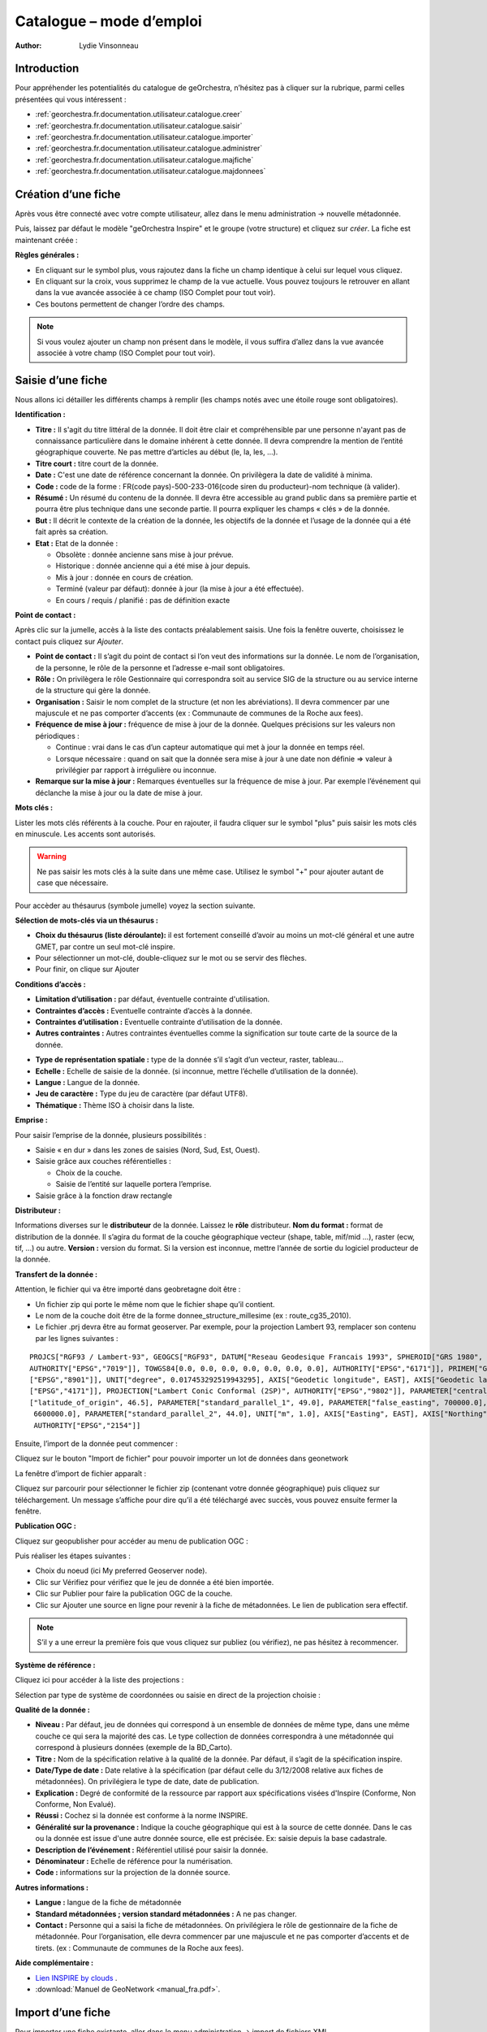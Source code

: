 .. _`georchestra.fr.documentation.utilisateur.catalogue`:

==========================
Catalogue – mode d’emploi
==========================

:author: Lydie Vinsonneau

Introduction
============

Pour appréhender les potentialités du catalogue de geOrchestra, n’hésitez pas à 
cliquer sur la rubrique, parmi celles présentées qui vous intéressent :

* :ref:`georchestra.fr.documentation.utilisateur.catalogue.creer`
* :ref:`georchestra.fr.documentation.utilisateur.catalogue.saisir`
* :ref:`georchestra.fr.documentation.utilisateur.catalogue.importer`
* :ref:`georchestra.fr.documentation.utilisateur.catalogue.administrer`
* :ref:`georchestra.fr.documentation.utilisateur.catalogue.majfiche`
* :ref:`georchestra.fr.documentation.utilisateur.catalogue.majdonnees`

.. _`georchestra.fr.documentation.utilisateur.catalogue.creer`:

Création d’une fiche
=====================

Après vous être connecté avec votre compte utilisateur, allez dans le menu 
administration → nouvelle métadonnée.

Puis, laissez par défaut le modèle "geOrchestra Inspire" et le groupe 
(votre structure) et cliquez sur *créer*. La fiche est maintenant créée :

.. image:: _static/catalogue_creerfiche.png
        :width: 600px

**Règles générales :**

* En cliquant sur le symbol plus, vous rajoutez dans la fiche un champ 
  identique à celui sur lequel vous cliquez.
* En cliquant sur la croix, vous supprimez le champ de la vue actuelle. Vous 
  pouvez toujours le retrouver en allant dans la vue avancée associée à ce 
  champ (ISO Complet pour tout voir).
* Ces boutons permettent de changer l’ordre des champs.

.. note::
        Si vous voulez ajouter un champ non présent dans le modèle, il vous 
        suffira d’allez dans la vue avancée associée à votre champ (ISO Complet 
        pour tout voir).

.. _`georchestra.fr.documentation.utilisateur.catalogue.saisir`:

Saisie d’une fiche
===================

Nous allons ici détailler les différents champs à remplir (les champs notés avec 
une étoile rouge sont obligatoires).

**Identification :**

.. image:: _static/catalogue_saisir_fiche.png


* **Titre :** Il s'agit du titre littéral de la donnée. Il doit être clair et 
  compréhensible par une personne n'ayant pas de connaissance particulière dans 
  le domaine inhérent à cette donnée. Il devra comprendre la mention de l’entité 
  géographique couverte. Ne pas mettre d’articles au début (le, la, les, ...).
* **Titre court :** titre court de la donnée.
* **Date :** C'est une date de référence concernant la donnée. On privilègera 
  la date de validité à minima.
* **Code :** code de la forme : FR(code pays)-500-233-016(code siren du 
  producteur)-nom technique (à valider).
* **Résumé :** Un résumé du contenu de la donnée. Il devra être accessible au 
  grand public dans sa première partie et pourra être plus technique dans une 
  seconde partie. Il pourra expliquer les champs « clés » de la donnée.
* **But :** Il décrit le contexte de la création de la donnée, les objectifs de 
  la donnée et l’usage de la donnée qui a été fait après sa création.
* **Etat :** Etat de la donnée :
 
  - Obsolète : donnée ancienne sans mise à jour prévue.
  - Historique : donnée ancienne qui a été mise à jour depuis.
  - Mis à jour : donnée en cours de création.
  - Terminé (valeur par défaut): donnée à jour (la mise à jour a été effectuée).
  - En cours / requis / planifié : pas de définition exacte

**Point de contact :**

.. image:: _static/catalogue_saisir_contact.png

Après clic sur la jumelle, accès à la liste des contacts préalablement saisis. 
Une fois  la fenêtre ouverte, choisissez le contact puis cliquez sur *Ajouter*.

.. image:: _static/catalogue_saisir_contact_add.png

* **Point de contact :** Il s’agit du point de contact si l’on veut des 
  informations sur la donnée. Le nom de l’organisation, de la personne, le rôle 
  de la personne et l’adresse e-mail sont obligatoires.
* **Rôle :** On privilègera le rôle Gestionnaire qui correspondra soit au 
  service SIG de la structure ou au service interne de la structure qui gère la 
  donnée.
* **Organisation :** Saisir le nom complet de la structure (et non les 
  abréviations). Il devra commencer par une majuscule et ne pas comporter 
  d’accents (ex : Communaute de communes de la Roche aux fees).
* **Fréquence de mise à jour :** fréquence de mise à jour de la donnée. Quelques 
  précisions sur les valeurs non périodiques :
  
  - Continue : vrai dans le cas d’un capteur automatique qui met à jour la 
    donnée en temps réel.
  - Lorsque nécessaire : quand on sait que la donnée sera mise à jour à une date 
    non définie => valeur à privilégier par rapport à irrégulière ou inconnue.

* **Remarque sur la mise à jour :** Remarques éventuelles sur la fréquence de 
  mise à jour. Par exemple l’événement qui déclanche la mise à jour ou la date 
  de mise à jour.


**Mots clés :**

.. image:: _static/catalogue_saisir_motcles.png

Lister les mots clés référents à la couche. Pour en rajouter, il faudra cliquer 
sur le symbol "plus" puis saisir les mots clés en minuscule. Les accents sont 
autorisés.

.. warning::
        Ne pas saisir les mots clés à la suite dans une même case. Utilisez le 
        symbol "+" pour ajouter autant de case que nécessaire.

Pour accèder au thésaurus (symbole jumelle) voyez la section suivante.

**Sélection de mots-clés via un thésaurus :**

.. image:: _static/catalogue_saisir_thesaurus.png

* **Choix du thésaurus (liste déroulante):** il est fortement conseillé d’avoir 
  au moins un mot-clé général et une autre GMET, par contre un seul mot-clé inspire.
* Pour sélectionner un mot-clé, double-cliquez sur le mot ou se servir des flèches.
* Pour finir, on clique sur Ajouter

**Conditions d’accès :**

.. image:: _static/catalogue_saisir_acces.png

* **Limitation d’utilisation :** par défaut, éventuelle contrainte d'utilisation.
* **Contraintes d’accès :** Eventuelle contrainte d’accès à la donnée.
* **Contraintes d’utilisation :** Eventuelle contrainte d’utilisation de la donnée.
* **Autres contraintes :** Autres contraintes éventuelles comme la signification 
  sur toute carte de la source de la donnée.

.. image:: _static/catalogue_saisir_acces2.png

* **Type de représentation spatiale :** type de la donnée s’il s’agit d’un vecteur, raster, tableau…
* **Echelle :** Echelle de saisie de la donnée. (si inconnue, mettre l’échelle d’utilisation de la donnée).
* **Langue :** Langue de la donnée.
* **Jeu de caractère :** Type du jeu de caractère (par défaut UTF8).
* **Thématique :** Thème ISO à choisir dans la liste.

**Emprise :**

.. image:: _static/catalogue_saisir_emprise.png

Pour saisir l’emprise de la donnée, plusieurs possibilités :

* Saisie « en dur » dans les zones de saisies (Nord, Sud, Est, Ouest).
* Saisie grâce aux couches référentielles :

  * Choix de la couche.
  * Saisie de l’entité sur laquelle portera l’emprise.

* Saisie grâce à la fonction draw rectangle

**Distributeur :**

.. image:: _static/catalogue_saisir_distributeur.png

Informations diverses sur le **distributeur** de la donnée. Laissez le **rôle** 
distributeur. **Nom du format :** format de distribution de la donnée. Il 
s’agira du format de la couche géographique vecteur (shape, table, mif/mid ...), 
raster (ecw, tif, ...) ou autre. **Version :** version du format. Si la version 
est inconnue, mettre l’année de sortie du logiciel producteur de la donnée.

**Transfert de la donnée :**

Attention, le fichier qui va être importé dans geobretagne doit être :

* Un fichier zip qui porte le même nom que le fichier shape qu’il contient.
* Le nom de la couche doit être de la forme donnee_structure_millesime (ex : 
  route_cg35_2010).
* Le fichier .prj devra être au format geoserver. Par exemple, pour la projection 
  Lambert 93, remplacer son contenu par les lignes suivantes :

::
        
        PROJCS["RGF93 / Lambert-93", GEOGCS["RGF93", DATUM["Reseau Geodesique Francais 1993", SPHEROID["GRS 1980", 6378137.0, 298.257222101, 
        AUTHORITY["EPSG","7019"]], TOWGS84[0.0, 0.0, 0.0, 0.0, 0.0, 0.0, 0.0], AUTHORITY["EPSG","6171"]], PRIMEM["Greenwich", 0.0, AUTHORITY
        ["EPSG","8901"]], UNIT["degree", 0.017453292519943295], AXIS["Geodetic longitude", EAST], AXIS["Geodetic latitude", NORTH], AUTHORITY
        ["EPSG","4171"]], PROJECTION["Lambert Conic Conformal (2SP)", AUTHORITY["EPSG","9802"]], PARAMETER["central_meridian", 3.0], PARAMETER
        ["latitude_of_origin", 46.5], PARAMETER["standard_parallel_1", 49.0], PARAMETER["false_easting", 700000.0], PARAMETER["false_northing",
         6600000.0], PARAMETER["standard_parallel_2", 44.0], UNIT["m", 1.0], AXIS["Easting", EAST], AXIS["Northing", NORTH], 
         AUTHORITY["EPSG","2154"]]





Ensuite, l’import de la donnée peut commencer :

.. image:: _static/catalogue_saisir_import.png

Cliquez sur le bouton "Import de fichier" pour pouvoir importer un lot de 
données dans geonetwork

La fenêtre d’import de fichier apparaît :

.. image:: _static/catalogue_saisir_import2.png

Cliquez sur parcourir pour sélectionner le fichier zip (contenant votre donnée 
géographique) puis cliquez sur téléchargement.
Un message s’affiche pour dire qu’il a été téléchargé avec succès, vous pouvez 
ensuite fermer la fenêtre.

**Publication OGC :**

Cliquez sur geopublisher pour accéder au menu de publication OGC :

.. image:: _static/catalogue_saisir_publier.png

Puis réaliser les étapes suivantes :

* Choix du noeud (ici My preferred Geoserver node).
* Clic sur Vérifiez pour vérifiez que le jeu de donnée a été bien importée.
* Clic sur Publier pour faire la publication OGC de la couche.
* Clic sur Ajouter une source en ligne pour revenir à la fiche de métadonnées. 
  Le lien de publication sera effectif.

.. image:: _static/catalogue_saisir_publier.png

.. note::
        S’il y a une erreur la première fois que vous cliquez sur publiez (ou 
        vérifiez), ne pas hésitez à recommencer.

**Système de référence :**

Cliquez ici pour accéder à la liste des projections :

.. image:: _static/catalogue_saisir_systeme.png

Sélection par type de système de coordonnées ou saisie en direct de la 
projection choisie :

.. image:: _static/catalogue_saisir_systeme2.png

**Qualité de la donnée :**

.. image:: _static/catalogue_saisir_qualite.png

* **Niveau :** Par défaut, jeu de données qui correspond à un ensemble de 
  données de même type, dans une même couche ce qui sera la majorité des cas. 
  Le type collection de données correspondra à une métadonnée qui correspond à 
  plusieurs données (exemple de la BD_Carto).
* **Titre :** Nom de la spécification relative à la qualité de la donnée. Par 
  défaut, il s’agit de la spécification inspire.
* **Date/Type de date :** Date relative à la spécification (par défaut celle du 
  3/12/2008 relative aux fiches de métadonnées). On privilégiera le type de 
  date, date de publication.
* **Explication :** Degré de conformité de la ressource par rapport aux 
  spécifications visées d'Inspire (Conforme, Non Conforme, Non Evalué).
* **Réussi :** Cochez si la donnée est conforme à la norme INSPIRE.
* **Généralité sur la provenance :** Indique la couche géographique qui est à 
  la source de cette donnée. Dans le cas ou la donnée est issue d'une autre 
  donnée source, elle est précisée. Ex: saisie depuis la base cadastrale.
* **Description de l’événement :** Référentiel utilisé pour saisir la donnée.
* **Dénominateur :** Echelle de référence pour la numérisation.
* **Code :** informations sur la projection de la donnée source.

**Autres informations :**

.. image:: _static/catalogue_saisir_autre.png

* **Langue :** langue de la fiche de métadonnée
* **Standard métadonnées ; version standard métadonnées :** A ne pas changer.
* **Contact :** Personne qui a saisi la fiche de métadonnées. On privilégiera 
  le rôle de gestionnaire de la fiche de métadonnée. Pour l’organisation, elle 
  devra commencer par une majuscule et ne pas comporter d’accents et de tirets. 
  (ex : Communaute de communes de la Roche aux fees).

**Aide complémentaire :**

* `Lien INSPIRE by clouds <http://georezo.net/wiki/main:donnees:inspire:aide_a_la_saisie_des_metadonnees_inspire?do=subscribe#identificateur_de_ressource_unique>`_ .
* :download:`Manuel de GeoNetwork <manual_fra.pdf>`.

.. _`georchestra.fr.documentation.utilisateur.catalogue.importer`:

Import d’une fiche
===================

Pour importer une fiche existante, aller dans le menu administration → import 
de fichiers XML.

.. image:: _static/catalogue_importer.png

* **Mode d’insertion :** Choix entre import le fichier ou de copier/coller le 
  contenu du fichier.
* **Type de fichier :** Format du fichier qui va être importé, le plus souvent 
  XML. MEF étant un format d’export spécifique à geonetwork.
* **Métadonnées :** Chemin d’accès à la fiche de métadonnées à importer.
* **Type :** Métadonnées (pour une simple métadonnée) ou Modèle (pour une 
  métadonnée qui servira de modèle aux futures saisies).
* **Action à l’import :** Actions à effectuer si la fiche est déjà présente 
  dans la base.
* **Feuille de style :** Conversion d’une métadonnée issue d’une autre norme.
* **Valider :** Validation OGC et INSPIRE de la fiche de métadonnées.
* **Catégorie :** Type de la donnée issu de la fiche de métadonnées (le plus 
  souvent Jeux de Données).

Une fois que vous avez saisi les paramètres voulu, cliquez sur insérer. Un 
message de ce type vous préviendra que la fiche de métadonnées a été insérée :

.. image:: _static/catalogue_importer_fin.png

.. _`georchestra.fr.documentation.utilisateur.catalogue.administrer`:

Administration d’une fiche
===========================

Une fois la fiche créée (ou importée), nous avons accès à un certain nombre 
d’actions :

.. image:: _static/catalogue_administrer.png

* **Ajouter :** duplique la fiche. On vous demandera de choisir le groupe où la 
  fiche dupliquée sera affectée. Elle apparaîtra avec les mêmes informations 
  que la fiche source.
* **Editer :** permet l’édition de la fiche de métadonnées.
* **Supprimer :** supprime la fiche de métadonnées.

Dans le menu *autres actions*, diverses actions sont possibles :

* privilèges ;
* catégorie ;
* créer enfant.

**Privilèges :**

.. image:: _static/catalogue_administrer_autre.png

Par défaut, seuls les membres de votre groupe ont les droits de visualisation 
(publication). Pour satisfaire aux exigences du partenariat Geobretagne, les 
cases **publication**, **télécharger**, **carte interactive** (lien avec le 
visualiseur) doivent être cochées pour *Tous*.

* **Epingler :** épingler la fiche en page d’accueil (favori).
* **Editer :** donner les droits d’édition (seulement possible sur un autre 
  groupe, les membres du vôtre ont les droits d’édition par défaut).
* **Notifier :** Les membres du groupe seront avertis par mail si la fiche de 
  métadonnées a été téléchargée.

**Catégorie :**

Associer la fiche de métadonnée à la catégorie de donnée à laquelle elle fait 
référence.

.. image:: _static/catalogue_administrer_categorie.png

**Créer un enfant :**

On vous demandera le groupe dans lequel  vous voulez affecter la fiche enfant 
qui aura le même contenu que la fiche parent avec un lien en référence au parent.

.. _`georchestra.fr.documentation.utilisateur.catalogue.majfiche`:

Mise à jour d’une fiche de métadonnée et de la donnée 
======================================================

Pour mettre à jour une fiche de métadonnée, il faut cliquez sur Editer dans 
l’encart de cette fiche. Le mode édition de la fiche apparaît à l’écran.

.. image:: _static/catalogue_majfiche_1.png
        :width: 700px

Pour mettre à jour la donnée, il faut allez dans l’encart Options de transfert 
puis cliquez sur Supprimer.

.. image:: _static/catalogue_majfiche_2.png
        :width: 700px

Une fois que l’on a fait cela, il suffit de reprendre la procédure de 
publication d’une donnée (voir page 6) et d’Enregistrer la fiche.

.. _`georchestra.fr.documentation.utilisateur.catalogue.majdonnees`:

Mise à jour d’une donnée issue d’une métadonnée de la V1
=========================================================

En effet, la structure au niveau du téléchargement et de la publication OGC 
n’est pas la même si la donnée est issue de la V1 ou si elle a été nouvellement 
créée.

A voir soit :

* fournir la donnée à un admin geobretagne
* voir si c’est possible de télécharger la donnée (après la suppression par un 
  admin) puis de la télécharger. => avantage c’est qu’on devra avertir l’admin 
  qu’une fois)

